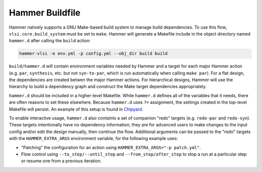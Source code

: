 .. _buildfile:

Hammer Buildfile
==========================================

Hammer natively supports a GNU Make-based build system to manage build dependencies.
To use this flow, ``vlsi.core.build_system`` must be set to ``make``.
Hammer will generate a Makefile include in the object directory named ``hammer.d`` after calling the ``build`` action:

.. code-block:: shell

    hammer-vlsi -e env.yml -p config.yml --obj_dir build build

``build/hammer.d`` will contain environment variables needed by Hammer and a target for each major Hammer action (e.g. ``par``, ``synthesis``, etc. but not ``syn-to-par``, which is run automatically when calling ``make par``).
For a flat design, the dependencies are created betwen the major Hammer actions.
For hierarchical designs, Hammer will use the hierarchy to build a dependency graph and construct the Make target dependencies appropriately.

``hammer.d`` should be included in a higher-level Makefile.
While ``hammer.d`` defines all of the variables that it needs, there are often reasons to set these elsewhere.
Because ``hammer.d`` uses ``?=`` assignment, the settings created in the top-level Makefile will persist.
An example of this setup is found in `Chipyard <https://github.com/ucb-bar/chipyard/blob/master/vlsi/Makefile>`__.


To enable interactive usage, ``hammer.d`` also containts a set of companion "redo" targets (e.g. ``redo-par`` and ``redo-syn``).
These targets intentionally have no dependency information; they are for advanced users to make changes to the input config and/or edit the design manually, then continue the flow.
Additional arguments can be passed to the "redo" targets with the ``HAMMER_EXTRA_ARGS`` environment variable, for the following example uses:

* "Patching" the configuration for an action using ``HAMMER_EXTRA_ARGS="-p patch.yml"``.
* Flow control using ``--to_step/--until_step`` and ``--from_step/after_step`` to stop a run at a particular step or resume one from a previous iteration.

